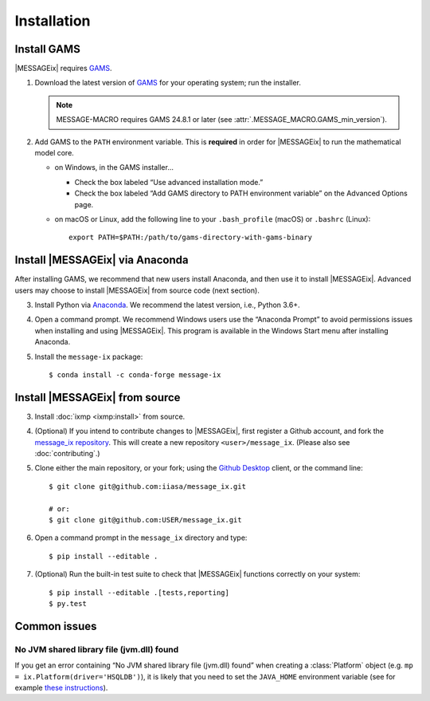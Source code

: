Installation
============

Install GAMS
------------

|MESSAGEix| requires `GAMS`_.

1. Download the latest version of `GAMS`_ for your operating system; run the
   installer.

   .. note:: MESSAGE-MACRO requires GAMS 24.8.1 or later (see
      :attr:`.MESSAGE_MACRO.GAMS_min_version`).

2. Add GAMS to the ``PATH`` environment variable. This is **required** in order
   for |MESSAGEix| to run the mathematical model core.

   - on Windows, in the GAMS installer…

     - Check the box labeled “Use advanced installation mode.”
     - Check the box labeled “Add GAMS directory to PATH environment variable”
       on the Advanced Options page.

   - on macOS or Linux, add the following line to your ``.bash_profile`` (macOS)
     or ``.bashrc`` (Linux)::

          export PATH=$PATH:/path/to/gams-directory-with-gams-binary

Install |MESSAGEix| via Anaconda
--------------------------------

After installing GAMS, we recommend that new users install Anaconda, and then
use it to install |MESSAGEix|. Advanced users may choose to install |MESSAGEix|
from source code (next section).

3. Install Python via `Anaconda`_. We recommend the latest version, i.e.,
   Python 3.6+.

4. Open a command prompt. We recommend Windows users use the “Anaconda Prompt”
   to avoid permissions issues when installing and using |MESSAGEix|. This
   program is available in the Windows Start menu after installing Anaconda.

5. Install the ``message-ix`` package::

    $ conda install -c conda-forge message-ix

Install |MESSAGEix| from source
-------------------------------

3. Install :doc:`ixmp <ixmp:install>` from source.

4. (Optional) If you intend to contribute changes to |MESSAGEix|, first register
   a Github account, and fork the `message_ix repository <https://github.com/iiasa/message_ix>`_. This will create a new repository ``<user>/message_ix``.
   (Please also see :doc:`contributing`.)

5. Clone either the main repository, or your fork; using the `Github Desktop`_
   client, or the command line::

    $ git clone git@github.com:iiasa/message_ix.git

    # or:
    $ git clone git@github.com:USER/message_ix.git

6. Open a command prompt in the ``message_ix`` directory and type::

    $ pip install --editable .

7. (Optional) Run the built-in test suite to check that |MESSAGEix| functions
   correctly on your system::

    $ pip install --editable .[tests,reporting]
    $ py.test

Common issues
-------------

No JVM shared library file (jvm.dll) found
~~~~~~~~~~~~~~~~~~~~~~~~~~~~~~~~~~~~~~~~~~

If you get an error containing “No JVM shared library file (jvm.dll) found” when creating a :class:`Platform` object (e.g. ``mp = ix.Platform(driver='HSQLDB')``), it is likely that you need to set the ``JAVA_HOME`` environment variable (see for example `these instructions`_).

.. _`GAMS`: http://www.gams.com
.. _`Anaconda`: https://www.anaconda.com/distribution/#download-section
.. _`ixmp`: https://github.com/iiasa/ixmp
.. _`Github Desktop`: https://desktop.github.com
.. _`README`: https://github.com/iiasa/message_ix#install-from-source-advanced-users
.. _`these instructions`: https://javatutorial.net/set-java-home-windows-10
